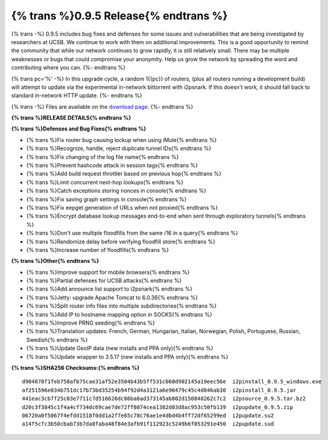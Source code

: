 =======================================
{% trans %}0.9.5 Release{% endtrans %}
=======================================

.. meta::
   :date: 2013-03-08
   :category: release
   :excerpt: {% trans %}0.9.5 includes bug fixes and defenses for some issues and vulnerabilities that are being investigated by researchers at UCSB. We continue to work with them on additional improvements. This is a good opportunity to remind the community that while our network continues to grow rapidly, it is still relatively small. There may be multiple weaknesses or bugs that could compromise your anonymity. Help us grow the network by spreading the word and contributing where you can.{% endtrans %}

{% trans -%}
0.9.5 includes bug fixes and defenses for some issues and vulnerabilities that are being investigated by researchers at UCSB. We continue to work with them on additional improvements. This is a good opportunity to remind the community that while our network continues to grow rapidly, it is still relatively small. There may be multiple weaknesses or bugs that could compromise your anonymity. Help us grow the network by spreading the word and contributing where you can.
{%- endtrans %}

{% trans pc='%' -%}
In this upgrade cycle, a random 1{{pc}} of routers, (plus all routers running a
development build) will attempt to update via the experimental in-network bittorrent
with i2psnark. If this doesn't work, it should fall back to standard in-network HTTP update.
{%- endtrans %}

{% trans -%}
Files are available on the `download page`__.
{%- endtrans %}

__ {{ get_url('downloads_list') }}

**{% trans %}RELEASE DETAILS{% endtrans %}**

**{% trans %}Defenses and Bug Fixes{% endtrans %}**

- {% trans %}Fix router bug causing lockup when using iMule{% endtrans %}
- {% trans %}Recognize, handle, reject duplicate tunnel IDs{% endtrans %}
- {% trans %}Fix changing of the log file name{% endtrans %}
- {% trans %}Prevent hashcode attack in session tags{% endtrans %}
- {% trans %}Add build request throttler based on previous hop{% endtrans %}
- {% trans %}Limit concurrent next-hop lookups{% endtrans %}
- {% trans %}Catch exceptions storing nonces in console{% endtrans %}
- {% trans %}Fix saving graph settings in console{% endtrans %}
- {% trans %}Fix eepget generation of URLs when not proxied{% endtrans %}
- {% trans %}Encrypt database lookup messages end-to-end when sent through exploratory tunnels{% endtrans %}
- {% trans %}Don't use multiple floodfills from the same /16 in a query{% endtrans %}
- {% trans %}Randomize delay before verifying floodfill store{% endtrans %}
- {% trans %}Increase number of floodfills{% endtrans %}

**{% trans %}Other{% endtrans %}**

- {% trans %}Improve support for mobile browsers{% endtrans %}
- {% trans %}Partial defenses for UCSB attacks{% endtrans %}
- {% trans %}Add announce list support to i2psnark{% endtrans %}
- {% trans %}Jetty: upgrade Apache Tomcat to 6.0.36{% endtrans %}
- {% trans %}Split router info files into multiple subdirectories{% endtrans %}
- {% trans %}Add IP to hostname mapping option in SOCKS{% endtrans %}
- {% trans %}Improve PRNG seeding{% endtrans %}
- {% trans %}Translation updates: French, German, Hungarian, Italian, Norwegian, Polish, Portuguese, Russian, Swedish{% endtrans %}
- {% trans %}Update GeoIP data (new installs and PPA only){% endtrans %}
- {% trans %}Update wrapper to 3.5.17 (new installs and PPA only){% endtrans %}

**{% trans %}SHA256 Checksums:{% endtrans %}**

::

    d904878f1feb758afb75cae31af52e3504b43b5ff531c060d902145a19eec56e  i2pinstall_0.9.5_windows.exe
    af251596e034b751dc17b73bd35254b94f92d4a3121a6e96479c45c4d846ab30  i2pinstall_0.9.5.jar
    441eac3cb7f25c03e7711c7d516626dc86ba6ad373145ab802d150848262c7c2  i2psource_0.9.5.tar.bz2
    d20c3f3845c1f4a4cf734dc69cae7de72ff0874cea1382d03d8ac953c50fb139  i2pupdate_0.9.5.zip
    06720a0f5067f4efdd1518f0dd1a2f7e65c78c76ae1e4dbd4b4ff72df65299ed  i2pupdate.su2
    a14f5cfc3b50cbab73b7da8faba48f84e3afb91f112923c5249b6f053291e450  i2pupdate.sud
